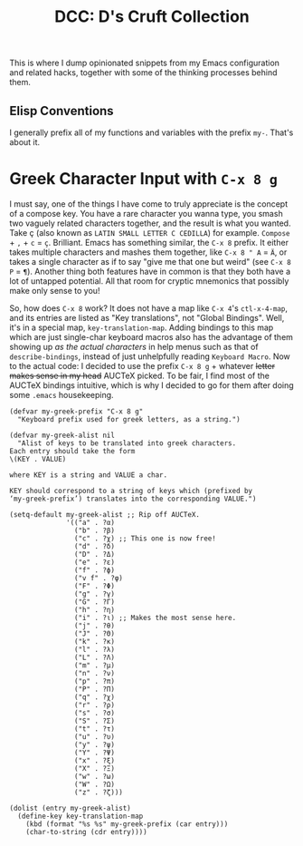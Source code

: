 #+TITLE:DCC: D's Cruft Collection

This is where I dump opinionated snippets from my Emacs configuration
and related hacks, together with some of the thinking processes behind
them.

** Elisp Conventions
I generally prefix all of my functions and variables with the prefix
~my-~.  That's about it.

* Greek Character Input with =C-x 8 g=
I must say, one of the things I have come to truly appreciate is the
concept of a compose key.  You have a rare character you wanna type,
you smash two vaguely related characters together, and the result is
what you wanted.  Take ç (also known as =LATIN SMALL LETTER C CEDILLA=)
for example.  =Compose= + =,= + =c= = =ç=.  Brilliant.  Emacs has something
similar, the =C-x 8= prefix.  It either takes multiple characters and
mashes them together, like =C-x 8 " A= = =Ä=, or takes a single character
as if to say "give me that one but weird" (see =C-x 8 P= = =¶=).  Another
thing both features have in common is that they both have a lot of
untapped potential.  All that room for cryptic mnemonics that possibly
make only sense to you!

So, how does =C-x 8= work?  It does not have a map like =C-x 4='s
~ctl-x-4-map~, and its entries are listed as "Key translations", not
"Global Bindings".  Well, it's in a special map, ~key-translation-map~.
Adding bindings to this map which are just single-char keyboard macros
also has the advantage of them showing up /as the actual characters/ in
help menus such as that of ~describe-bindings~, instead of just
unhelpfully reading =Keyboard Macro=.  Now to the actual code: I decided
to use the prefix =C-x 8 g= + whatever +letter makes sense in my head+
AUCTeX picked.  To be fair, I find most of the AUCTeX bindings
intuitive, which is why I decided to go for them after doing some
=.emacs= housekeeping.
#+begin_src elisp
  (defvar my-greek-prefix "C-x 8 g"
    "Keyboard prefix used for greek letters, as a string.")

  (defvar my-greek-alist nil
    "Alist of keys to be translated into greek characters.
  Each entry should take the form
  \(KEY . VALUE)

  where KEY is a string and VALUE a char.

  KEY should correspond to a string of keys which (prefixed by
  ‘my-greek-prefix’) translates into the corresponding VALUE.")

  (setq-default my-greek-alist ;; Rip off AUCTeX.
                '(("a" . ?α)
                  ("b" . ?β)
                  ("c" . ?χ) ;; This one is now free!
                  ("d" . ?δ)
                  ("D" . ?Δ)
                  ("e" . ?ε)
                  ("f" . ?ϕ)
                  ("v f" . ?φ)
                  ("F" . ?Φ)
                  ("g" . ?γ)
                  ("G" . ?Γ)
                  ("h" . ?η)
                  ("i" . ?ι) ;; Makes the most sense here.
                  ("j" . ?θ)
                  ("J" . ?Θ)
                  ("k" . ?κ)
                  ("l" . ?λ)
                  ("L" . ?Λ)
                  ("m" . ?μ)
                  ("n" . ?ν)
                  ("p" . ?π)
                  ("P" . ?Π)
                  ("q" . ?χ)
                  ("r" . ?ρ)
                  ("s" . ?σ)
                  ("S" . ?Σ)
                  ("t" . ?τ)
                  ("u" . ?υ)
                  ("y" . ?ψ)
                  ("Y" . ?Ψ)
                  ("x" . ?ξ)
                  ("X" . ?Ξ)
                  ("w" . ?ω)
                  ("W" . ?Ω)
                  ("z" . ?ζ)))

  (dolist (entry my-greek-alist)
    (define-key key-translation-map
      (kbd (format "%s %s" my-greek-prefix (car entry)))
      (char-to-string (cdr entry))))
#+end_src

#  LocalWords:  Elisp ç AUCTeX
